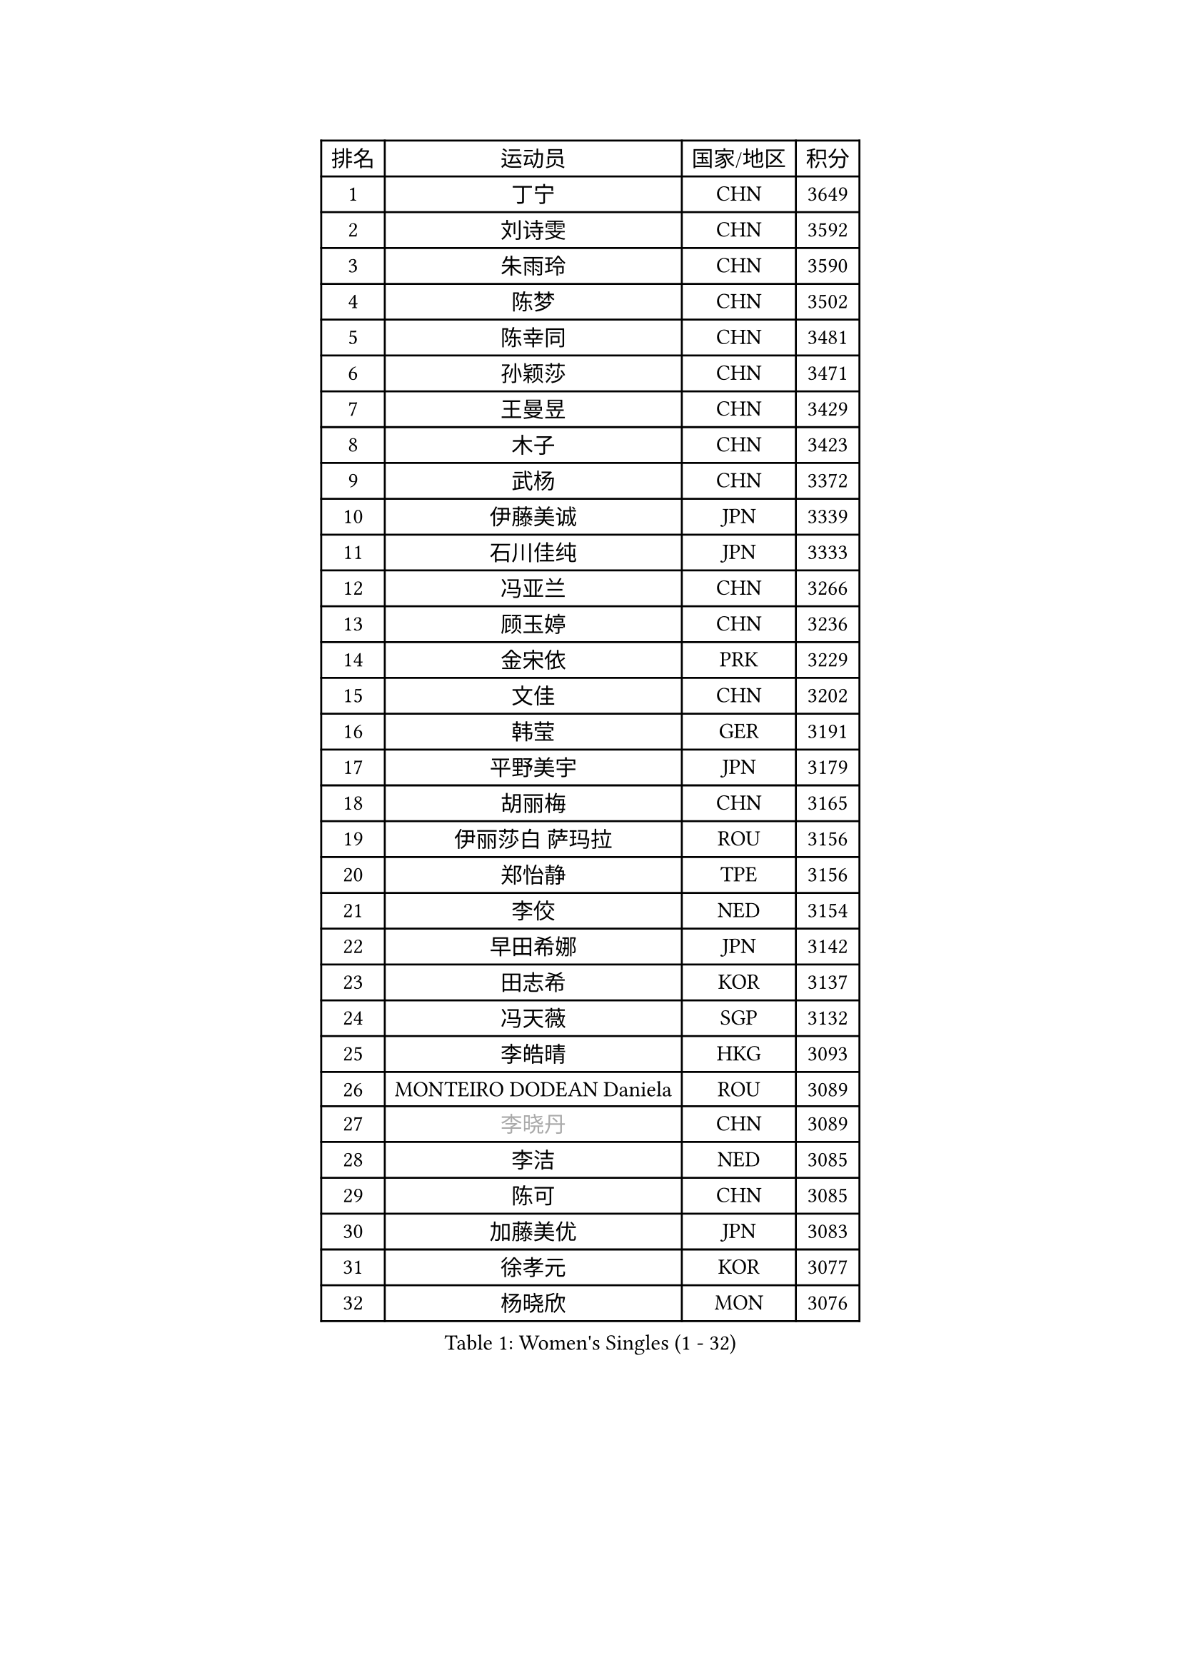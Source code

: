 
#set text(font: ("Courier New", "NSimSun"))
#figure(
  caption: "Women's Singles (1 - 32)",
    table(
      columns: 4,
      [排名], [运动员], [国家/地区], [积分],
      [1], [丁宁], [CHN], [3649],
      [2], [刘诗雯], [CHN], [3592],
      [3], [朱雨玲], [CHN], [3590],
      [4], [陈梦], [CHN], [3502],
      [5], [陈幸同], [CHN], [3481],
      [6], [孙颖莎], [CHN], [3471],
      [7], [王曼昱], [CHN], [3429],
      [8], [木子], [CHN], [3423],
      [9], [武杨], [CHN], [3372],
      [10], [伊藤美诚], [JPN], [3339],
      [11], [石川佳纯], [JPN], [3333],
      [12], [冯亚兰], [CHN], [3266],
      [13], [顾玉婷], [CHN], [3236],
      [14], [金宋依], [PRK], [3229],
      [15], [文佳], [CHN], [3202],
      [16], [韩莹], [GER], [3191],
      [17], [平野美宇], [JPN], [3179],
      [18], [胡丽梅], [CHN], [3165],
      [19], [伊丽莎白 萨玛拉], [ROU], [3156],
      [20], [郑怡静], [TPE], [3156],
      [21], [李佼], [NED], [3154],
      [22], [早田希娜], [JPN], [3142],
      [23], [田志希], [KOR], [3137],
      [24], [冯天薇], [SGP], [3132],
      [25], [李皓晴], [HKG], [3093],
      [26], [MONTEIRO DODEAN Daniela], [ROU], [3089],
      [27], [#text(gray, "李晓丹")], [CHN], [3089],
      [28], [李洁], [NED], [3085],
      [29], [陈可], [CHN], [3085],
      [30], [加藤美优], [JPN], [3083],
      [31], [徐孝元], [KOR], [3077],
      [32], [杨晓欣], [MON], [3076],
    )
  )#pagebreak()

#set text(font: ("Courier New", "NSimSun"))
#figure(
  caption: "Women's Singles (33 - 64)",
    table(
      columns: 4,
      [排名], [运动员], [国家/地区], [积分],
      [33], [刘佳], [AUT], [3072],
      [34], [侯美玲], [TUR], [3069],
      [35], [GU Ruochen], [CHN], [3069],
      [36], [#text(gray, "金景娥")], [KOR], [3057],
      [37], [李倩], [POL], [3051],
      [38], [佩特丽莎 索尔佳], [GER], [3042],
      [39], [于梦雨], [SGP], [3038],
      [40], [单晓娜], [GER], [3032],
      [41], [#text(gray, "石垣优香")], [JPN], [3030],
      [42], [姜华珺], [HKG], [3029],
      [43], [森樱], [JPN], [3025],
      [44], [张蔷], [CHN], [3024],
      [45], [索菲亚 波尔卡诺娃], [AUT], [3024],
      [46], [芝田沙季], [JPN], [3007],
      [47], [杜凯琹], [HKG], [3005],
      [48], [傅玉], [POR], [3004],
      [49], [曾尖], [SGP], [3003],
      [50], [浜本由惟], [JPN], [2991],
      [51], [崔孝珠], [KOR], [2990],
      [52], [桥本帆乃香], [JPN], [2989],
      [53], [车晓曦], [CHN], [2985],
      [54], [POTA Georgina], [HUN], [2981],
      [55], [#text(gray, "帖雅娜")], [HKG], [2966],
      [56], [安藤南], [JPN], [2965],
      [57], [LANG Kristin], [GER], [2963],
      [58], [#text(gray, "SHENG Dandan")], [CHN], [2961],
      [59], [陈思羽], [TPE], [2958],
      [60], [张瑞], [CHN], [2947],
      [61], [LIU Xi], [CHN], [2938],
      [62], [佐藤瞳], [JPN], [2925],
      [63], [MIKHAILOVA Polina], [RUS], [2918],
      [64], [刘高阳], [CHN], [2907],
    )
  )#pagebreak()

#set text(font: ("Courier New", "NSimSun"))
#figure(
  caption: "Women's Singles (65 - 96)",
    table(
      columns: 4,
      [排名], [运动员], [国家/地区], [积分],
      [65], [伯纳黛特 斯佐科斯], [ROU], [2900],
      [66], [倪夏莲], [LUX], [2893],
      [67], [梁夏银], [KOR], [2892],
      [68], [EERLAND Britt], [NED], [2889],
      [69], [李芬], [SWE], [2887],
      [70], [#text(gray, "SONG Maeum")], [KOR], [2884],
      [71], [SAWETTABUT Suthasini], [THA], [2884],
      [72], [SHAO Jieni], [POR], [2884],
      [73], [何卓佳], [CHN], [2879],
      [74], [MATSUZAWA Marina], [JPN], [2869],
      [75], [ZHOU Yihan], [SGP], [2858],
      [76], [LEE Zion], [KOR], [2849],
      [77], [HUANG Yi-Hua], [TPE], [2849],
      [78], [#text(gray, "CHOI Moonyoung")], [KOR], [2844],
      [79], [孙铭阳], [CHN], [2831],
      [80], [李佳燚], [CHN], [2827],
      [81], [MAEDA Miyu], [JPN], [2824],
      [82], [PARTYKA Natalia], [POL], [2817],
      [83], [森田美咲], [JPN], [2816],
      [84], [刘斐], [CHN], [2810],
      [85], [#text(gray, "VACENOVSKA Iveta")], [CZE], [2808],
      [86], [BILENKO Tetyana], [UKR], [2802],
      [87], [PESOTSKA Margaryta], [UKR], [2800],
      [88], [SOO Wai Yam Minnie], [HKG], [2797],
      [89], [GRZYBOWSKA-FRANC Katarzyna], [POL], [2789],
      [90], [EKHOLM Matilda], [SWE], [2786],
      [91], [MORIZONO Mizuki], [JPN], [2778],
      [92], [维多利亚 帕芙洛维奇], [BLR], [2772],
      [93], [LIN Chia-Hui], [TPE], [2772],
      [94], [张默], [CAN], [2769],
      [95], [妮娜 米特兰姆], [GER], [2747],
      [96], [WINTER Sabine], [GER], [2746],
    )
  )#pagebreak()

#set text(font: ("Courier New", "NSimSun"))
#figure(
  caption: "Women's Singles (97 - 128)",
    table(
      columns: 4,
      [排名], [运动员], [国家/地区], [积分],
      [97], [#text(gray, "RI Mi Gyong")], [PRK], [2744],
      [98], [阿德里安娜 迪亚兹], [PUR], [2743],
      [99], [KATO Kyoka], [JPN], [2732],
      [100], [王艺迪], [CHN], [2726],
      [101], [KHETKHUAN Tamolwan], [THA], [2720],
      [102], [SHIOMI Maki], [JPN], [2710],
      [103], [CHENG Hsien-Tzu], [TPE], [2706],
      [104], [NG Wing Nam], [HKG], [2693],
      [105], [NOSKOVA Yana], [RUS], [2690],
      [106], [PRIVALOVA Alexandra], [BLR], [2688],
      [107], [#text(gray, "TASHIRO Saki")], [JPN], [2688],
      [108], [XIAO Maria], [ESP], [2685],
      [109], [张安], [USA], [2680],
      [110], [BALAZOVA Barbora], [SVK], [2673],
      [111], [PASKAUSKIENE Ruta], [LTU], [2672],
      [112], [CHA Hyo Sim], [PRK], [2671],
      [113], [ERDELJI Anamaria], [SRB], [2666],
      [114], [HAPONOVA Hanna], [UKR], [2655],
      [115], [SABITOVA Valentina], [RUS], [2648],
      [116], [长崎美柚], [JPN], [2642],
      [117], [LEE Eunhye], [KOR], [2638],
      [118], [LAY Jian Fang], [AUS], [2619],
      [119], [CIOBANU Irina], [ROU], [2619],
      [120], [SO Eka], [JPN], [2617],
      [121], [LIN Ye], [SGP], [2615],
      [122], [#text(gray, "TIKHOMIROVA Anna")], [RUS], [2614],
      [123], [MATELOVA Hana], [CZE], [2614],
      [124], [CHOE Hyon Hwa], [PRK], [2612],
      [125], [DOLGIKH Maria], [RUS], [2611],
      [126], [KULIKOVA Olga], [RUS], [2611],
      [127], [JUNG Yumi], [KOR], [2611],
      [128], [#text(gray, "LI Qiangbing")], [AUT], [2610],
    )
  )